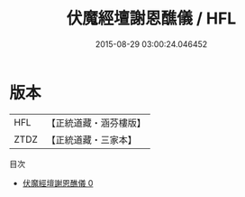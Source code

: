 #+TITLE: 伏魔經壇謝恩醮儀 / HFL

#+DATE: 2015-08-29 03:00:24.046452
* 版本
 |       HFL|【正統道藏・涵芬樓版】|
 |      ZTDZ|【正統道藏・三家本】|
目次
 - [[file:KR5g0223_000.txt][伏魔經壇謝恩醮儀 0]]
